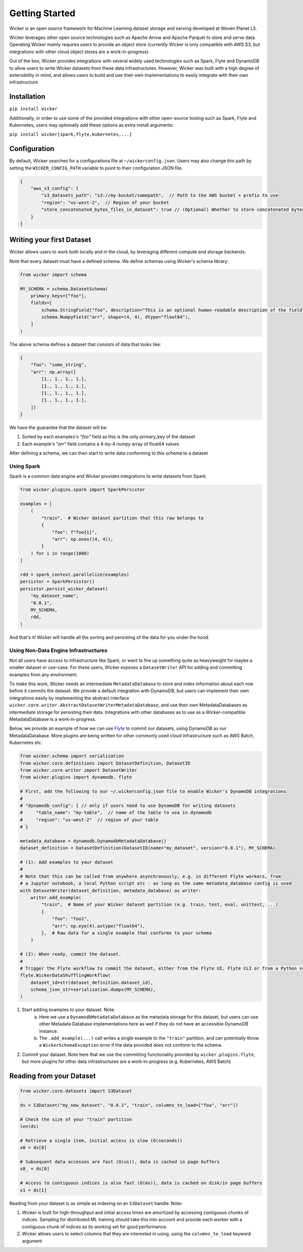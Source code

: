 Getting Started
===============

Wicker is an open source framework for Machine Learning dataset storage and serving developed at Woven Planet L5.

Wicker leverages other open source technologies such as Apache Arrow and Apache Parquet to store and serve data. Operating
Wicker mainly requires users to provide an object store (currently Wicker is only compatible with AWS S3, but integrations with
other cloud object stores are a work-in-progress).

Out of the box, Wicker provides integrations with several widely used technologies such as Spark, Flyte and DynamoDB to allow users
to write Wicker datasets from these data infrastructures. However, Wicker was built with a high degree of extensibility in mind, and
allows users to build and use their own implementations to easily integrate with their own infrastructure.

Installation
------------

``pip install wicker``

Additionally, in order to use some of the provided integrations with other open-source tooling such as Spark, Flyte and Kubernetes,
users may optionally add these options as extra install arguments:

``pip install wicker[spark,flyte,kubernetes,...]``

Configuration
-------------

By default, Wicker searches for a configurations file at ``~/wickerconfig.json``. Users may also change this path by setting the
``WICKER_CONFIG_PATH`` variable to point to their configuration JSON file.

.. code-block:: json

    {
        "aws_s3_config": {
            "s3_datasets_path": "s3://my-bucket/somepath",  // Path to the AWS bucket + prefix to use
            "region": "us-west-2",  // Region of your bucket
            "store_concatenated_bytes_files_in_dataset": true // (Optional) Whether to store concatenated bytes files in the dataset
        }
    }

Writing your first Dataset
--------------------------

Wicker allows users to work both locally and in the cloud, by leveraging different compute and storage backends.

Note that every dataset must have a defined schema. We define schemas using Wicker's schema library:

.. code-block:: python3

    from wicker import schema

    MY_SCHEMA = schema.DatasetSchema(
        primary_keys=["foo"],
        fields=[
            schema.StringField("foo", description="This is an optional human-readable description of the field"),
            schema.NumpyField("arr", shape=(4, 4), dtype="float64"),
        ]
    )

The above schema defines a dataset that consists of data that looks like:

.. code-block:: python3

    {
        "foo": "some_string",
        "arr": np.array([
            [1., 1., 1., 1.],
            [1., 1., 1., 1.],
            [1., 1., 1., 1.],
            [1., 1., 1., 1.],
        ])
    }

We have the guarantee that the dataset will be:

1. Sorted by each examples's `"foo"` field as this is the only primary_key of the dataset
2. Each example's `"arr"` field contains a 4-by-4 numpy array of float64 values

After defining a schema, we can then start to write data conforming to this schema to a dataset

Using Spark
^^^^^^^^^^^

Spark is a common data engine and Wicker provides integrations to write datasets from Spark.

.. code-block:: python3

    from wicker.plugins.spark import SparkPersistor

    examples = [
        (
            "train",  # Wicker dataset partition that this row belongs to
            {
                "foo": f"foo{i}",
                "arr": np.ones((4, 4)),
            }
        ) for i in range(1000)
    ]

    rdd = spark_context.parallelize(examples)
    persistor = SparkPersistor()
    persistor.persist_wicker_dataset(
        "my_dataset_name",
        "0.0.1",
        MY_SCHEMA,
        rdd,
    )

And that's it! Wicker will handle all the sorting and persisting of the data for you under the hood.

Using Non-Data Engine Infrastructures
^^^^^^^^^^^^^^^^^^^^^^^^^^^^^^^^^^^^^

Not all users have access to infrastructure like Spark, or want to fire up something quite as heavyweight for
maybe a smaller dataset or use-case. For these users, Wicker exposes a ``DatasetWriter`` API for adding and committing
examples from any environment.

To make this work, Wicker needs an intermediate ``MetadataDatabase`` to store and index information about each row before
it commits the dataset. We provide a default integration with DynamoDB, but users can implement their own integrations easily
by implementing the abstract interface ``wicker.core.writer.AbstractDatasetWriterMetadataDatabase``, and use their own
MetadataDatabases as intermediate storage for persisting their data. Integrations with other databases as to use as a Wicker-compatible
MetadataDatabase is a work-in-progress.

Below, we provide an example of how we can use `Flyte <https://flyte.org/>`_ to commit our datasets, using DynamoDB as our
MetadataDatabase. More plugins are being written for other commonly used cloud infrastructure such as AWS Batch, Kubernetes etc.

.. code-block:: python3

    from wicker.schema import serialization
    from wicker.core.definitions import DatasetDefinition, DatasetID
    from wicker.core.writer import DatasetWriter
    from wicker.plugins import dynamodb, flyte

    # First, add the following to our ~/.wickerconfig.json file to enable Wicker's DynamoDB integrations
    #
    # "dynamodb_config": { // only if users need to use DynamoDB for writing datasets
    #     "table_name": "my-table",  // name of the table to use in dynamodb
    #     "region": "us-west-2"  // region of your table
    # }

    metadata_database = dynamodb.DynamodbMetadataDatabase()
    dataset_definition = DatasetDefinition(DatasetID(name="my_dataset", version="0.0.1"), MY_SCHEMA)

    # (1): Add examples to your dataset
    #
    # Note that this can be called from anywhere asynchronously, e.g. in different Flyte workers, from
    # a Jupyter notebook, a local Python script etc - as long as the same metadata_database config is used
    with DatasetWriter(dataset_definition, metadata_database) as writer:
        writer.add_example(
            "train",  # Name of your Wicker dataset partition (e.g. train, test, eval, unittest, ...)
            {
                "foo": "foo1",
                "arr": np.eye(4).astype("float64"),
            },  # Raw data for a single example that conforms to your schema
        )

    # (2): When ready, commit the dataset.
    #
    # Trigger the Flyte workflow to commit the dataset, either from the Flyte UI, Flyte CLI or from a Python script
    flyte.WickerDataShufflingWorkflow(
        dataset_id=str(dataset_definition.dataset_id),
        schema_json_str=serialization.dumps(MY_SCHEMA),
    )

1. Start adding examples to your dataset. Note:
    a) Here we use a ``DynamodbMetadataDatabase`` as the metadata storage for this dataset, but users can use other Metadata Database implementations here as well if they do not have an accessible DynamoDB instance.
    b) The ``.add_example(...)`` call writes a single example to the ``"train"`` partition, and can potentially throw a ``WickerSchemaException`` error if the data provided does not conform to the schema.
2. Commit your dataset. Note here that we use the committing functionality provided by ``wicker.plugins.flyte``, but more plugins for other data infrastructures are a work-in-progress (e.g. Kubernetes, AWS Batch)


Reading from your Dataset
-------------------------

.. code-block:: python3

    from wicker.core.datasets import S3Dataset

    ds = S3Dataset("my_new_dataset", "0.0.1", "train", columns_to_load=["foo", "arr"])

    # Check the size of your "train" partition
    len(ds)

    # Retrieve a single item, initial access is slow (O(seconds))
    x0 = ds[0]

    # Subsequent data accesses are fast (O(us)), data is cached in page buffers
    x0_ = ds[0]

    # Access to contiguous indices is also fast (O(ms)), data is cached on disk/in page buffers
    x1 = ds[1]

Reading from your dataset is as simple as indexing on an ``S3Dataset`` handle. Note:

1. Wicker is built for high-throughput and initial access times are amortized by accessing contiguous chunks of indices. Sampling for distributed ML training should take this into account and provide each worker with a contiguous chunk of indices as its working set for good performance.

2. Wicker allows users to select columns that they are interested in using, using the ``columns_to_load`` keyword argument
